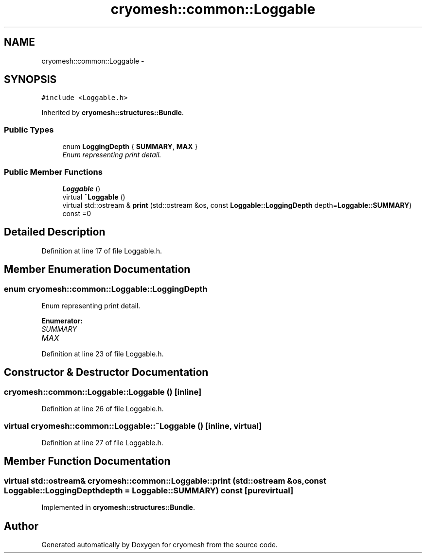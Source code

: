.TH "cryomesh::common::Loggable" 3 "Tue Mar 6 2012" "cryomesh" \" -*- nroff -*-
.ad l
.nh
.SH NAME
cryomesh::common::Loggable \- 
.SH SYNOPSIS
.br
.PP
.PP
\fC#include <Loggable\&.h>\fP
.PP
Inherited by \fBcryomesh::structures::Bundle\fP\&.
.SS "Public Types"

.in +1c
.ti -1c
.RI "enum \fBLoggingDepth\fP { \fBSUMMARY\fP, \fBMAX\fP }"
.br
.RI "\fIEnum representing print detail\&. \fP"
.in -1c
.SS "Public Member Functions"

.in +1c
.ti -1c
.RI "\fBLoggable\fP ()"
.br
.ti -1c
.RI "virtual \fB~Loggable\fP ()"
.br
.ti -1c
.RI "virtual std::ostream & \fBprint\fP (std::ostream &os, const \fBLoggable::LoggingDepth\fP depth=\fBLoggable::SUMMARY\fP) const =0"
.br
.in -1c
.SH "Detailed Description"
.PP 
Definition at line 17 of file Loggable\&.h\&.
.SH "Member Enumeration Documentation"
.PP 
.SS "enum \fBcryomesh::common::Loggable::LoggingDepth\fP"
.PP
Enum representing print detail\&. 
.PP
\fBEnumerator: \fP
.in +1c
.TP
\fB\fISUMMARY \fP\fP
.TP
\fB\fIMAX \fP\fP

.PP
Definition at line 23 of file Loggable\&.h\&.
.SH "Constructor & Destructor Documentation"
.PP 
.SS "\fBcryomesh::common::Loggable::Loggable\fP ()\fC [inline]\fP"
.PP
Definition at line 26 of file Loggable\&.h\&.
.SS "virtual \fBcryomesh::common::Loggable::~Loggable\fP ()\fC [inline, virtual]\fP"
.PP
Definition at line 27 of file Loggable\&.h\&.
.SH "Member Function Documentation"
.PP 
.SS "virtual std::ostream& \fBcryomesh::common::Loggable::print\fP (std::ostream &os, const \fBLoggable::LoggingDepth\fPdepth = \fC\fBLoggable::SUMMARY\fP\fP) const\fC [pure virtual]\fP"
.PP
Implemented in \fBcryomesh::structures::Bundle\fP\&.

.SH "Author"
.PP 
Generated automatically by Doxygen for cryomesh from the source code\&.
